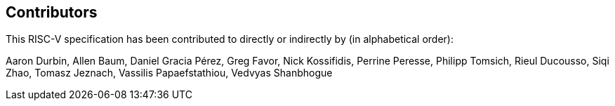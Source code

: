 == Contributors

This RISC-V specification has been contributed to directly or indirectly by (in alphabetical order):

[%hardbreaks]
Aaron Durbin, Allen Baum, Daniel Gracia Pérez, Greg Favor, Nick Kossifidis, Perrine Peresse, Philipp Tomsich, Rieul Ducousso, Siqi Zhao, Tomasz Jeznach, Vassilis Papaefstathiou, Vedvyas Shanbhogue
